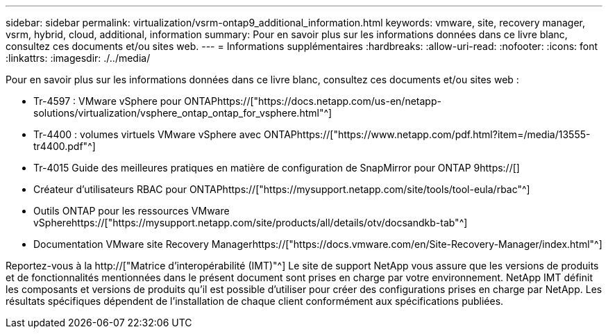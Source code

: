 ---
sidebar: sidebar 
permalink: virtualization/vsrm-ontap9_additional_information.html 
keywords: vmware, site, recovery manager, vsrm, hybrid, cloud, additional, information 
summary: Pour en savoir plus sur les informations données dans ce livre blanc, consultez ces documents et/ou sites web. 
---
= Informations supplémentaires
:hardbreaks:
:allow-uri-read: 
:nofooter: 
:icons: font
:linkattrs: 
:imagesdir: ./../media/


[role="lead"]
Pour en savoir plus sur les informations données dans ce livre blanc, consultez ces documents et/ou sites web :

* Tr-4597 : VMware vSphere pour ONTAPhttps://["https://docs.netapp.com/us-en/netapp-solutions/virtualization/vsphere_ontap_ontap_for_vsphere.html"^]
* Tr-4400 : volumes virtuels VMware vSphere avec ONTAPhttps://["https://www.netapp.com/pdf.html?item=/media/13555-tr4400.pdf"^]
* Tr-4015 Guide des meilleures pratiques en matière de configuration de SnapMirror pour ONTAP 9https://[]
* Créateur d'utilisateurs RBAC pour ONTAPhttps://["https://mysupport.netapp.com/site/tools/tool-eula/rbac"^]
* Outils ONTAP pour les ressources VMware vSpherehttps://["https://mysupport.netapp.com/site/products/all/details/otv/docsandkb-tab"^]
* Documentation VMware site Recovery Managerhttps://["https://docs.vmware.com/en/Site-Recovery-Manager/index.html"^]


Reportez-vous à la http://["Matrice d'interopérabilité (IMT)"^] Le site de support NetApp vous assure que les versions de produits et de fonctionnalités mentionnées dans le présent document sont prises en charge par votre environnement. NetApp IMT définit les composants et versions de produits qu'il est possible d'utiliser pour créer des configurations prises en charge par NetApp. Les résultats spécifiques dépendent de l'installation de chaque client conformément aux spécifications publiées.
